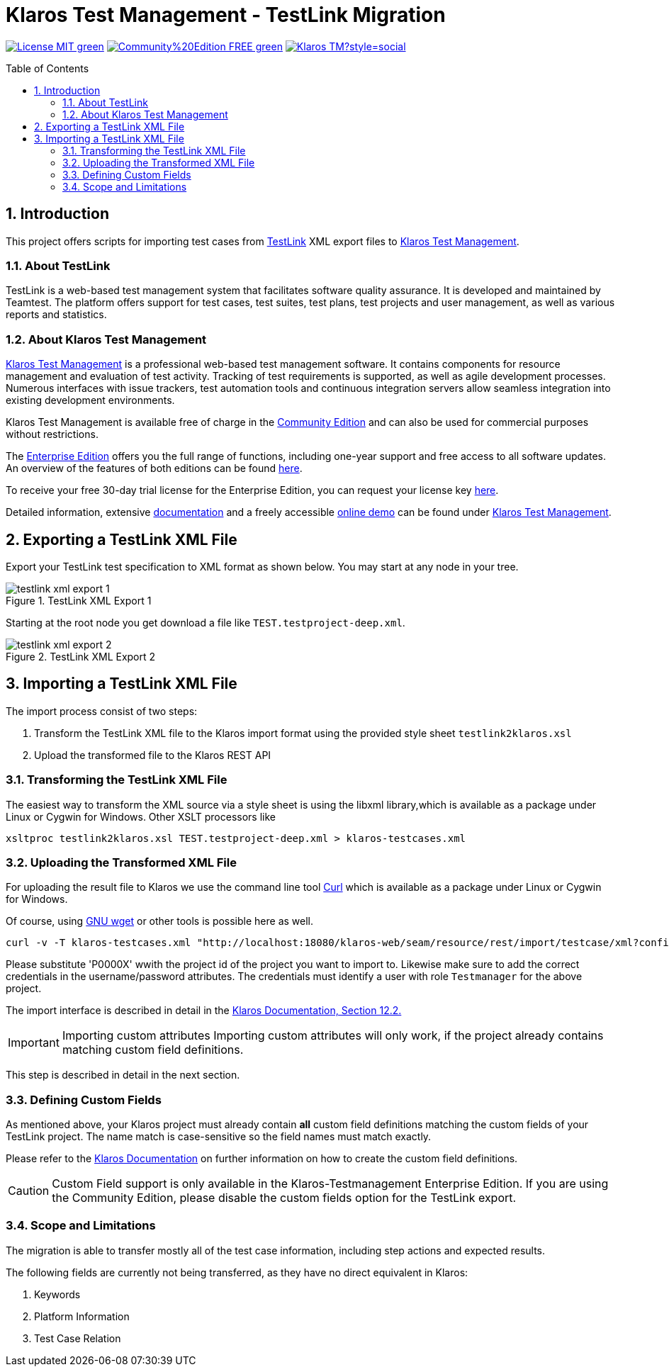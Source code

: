 ifdef::env-github,env-gitea[]
:tip-caption: :bulb:
:note-caption: :information_source:
:important-caption: :heavy_exclamation_mark:
:caution-caption: :fire:
:warning-caption: :warning:
endif::[]

[[Top-of-the-page]]
= Klaros Test Management - TestLink Migration
:toc: macro
:sectnums:

image:https://img.shields.io/badge/License-MIT-green[link="https://github.com/klaros-testmanagement/klaros-docker/blob/master/LICENSE"]
image:https://img.shields.io/badge/Community%20Edition-FREE-green[link="https://www.klaros-testmanagement.com/en_US/download"]
image:https://img.shields.io/twitter/follow/Klaros_TM?style=social[float="right", link="https://twitter.com/intent/follow?screen_name=Klaros_TM"]

toc::[]

== Introduction

This project offers scripts for importing test cases from https://github.com/TestLinkOpenSourceTRMS/testlink-code[TestLink]
XML export files to https://www.klaros-testmanagement.com/[Klaros Test Management].

=== About TestLink

TestLink is a web-based test management system that facilitates software quality assurance. It is developed and maintained by Teamtest. The platform offers support for test cases, test suites, test plans, test projects and user management, as well as various reports and statistics. 

=== About Klaros Test Management

https://www.klaros-testmanagement.com/[Klaros Test Management] is a professional web-based test management software.
It contains components for resource management and evaluation of test activity.
Tracking of test requirements is supported, as well as agile development processes.
Numerous interfaces with issue trackers, test automation tools and continuous integration servers allow
seamless integration into existing development environments.

Klaros Test Management is available free of charge in the https://www.klaros-testmanagement.com/en_US/download[Community Edition] and can also be used for commercial purposes without restrictions.

The https://www.klaros-testmanagement.com/en_US/download[Enterprise Edition] offers you the full range of functions,
including one-year support and free access to all software updates.
An overview of the features of both editions can be found
https://www.klaros-testmanagement.com/en_US/test-management/test-management-tool-comparison[here].

To receive your free 30-day trial license for the Enterprise Edition, you can request your license key https://www.klaros-testmanagement.com/en_US/trial[here].

Detailed information, extensive <<Documentation,documentation>> and a freely accessible
https://www.klaros-testmanagement.com/demo/pages/login.seam[online demo]
can be found under https://www.klaros-testmanagement.com/en_US/home[Klaros Test Management].

== Exporting a TestLink XML File

Export your TestLink test specification to XML format as shown below. You may start at any node in your tree.

image::doc/images/testlink-xml-export-1.png[title="TestLink XML Export 1"] 

Starting at the root node you get download a file like `TEST.testproject-deep.xml`.

image::doc/images/testlink-xml-export-2.png[title="TestLink XML Export 2"] 

== Importing a TestLink XML File

The import process consist of two steps:

. Transform the TestLink XML file to the Klaros import format using the provided style sheet `testlink2klaros.xsl`
. Upload the transformed file to the Klaros REST API

=== Transforming the TestLink XML File

The easiest way to transform the XML source via a style sheet is using the libxml library,which is available
as a package under Linux or Cygwin for Windows. Other XSLT processors like 

[source, bash]
----
xsltproc testlink2klaros.xsl TEST.testproject-deep.xml > klaros-testcases.xml
----

=== Uploading the Transformed XML File

For uploading the result file to Klaros we use the command line tool https://curl.se/[Curl] which is available
as a package under Linux or Cygwin for Windows.

Of course, using https://www.gnu.org/software/wget/[GNU wget] or other tools is possible here as well.

[source, bash]
----
curl -v -T klaros-testcases.xml "http://localhost:18080/klaros-web/seam/resource/rest/import/testcase/xml?config=P0000X&username=admin&password=admin"
----

Please substitute 'P0000X' wwith the project id of the project you want to import to.
Likewise make sure to add the correct credentials in the username/password attributes.
The credentials must identify a user with role `Testmanager` for the above project. 

The import interface is described in detail in the
https://www.klaros-testmanagement.com/files/doc/html/User-Manual.Import-Export.html#User-Manual.Import-Export.Import-Testcases-From-XML[Klaros Documentation, Section 12.2.] 

IMPORTANT: Importing custom attributes
Importing custom attributes will only work, if the project already contains matching
custom field definitions.

This step is described in detail in the next section. 

=== Defining Custom Fields

As mentioned above, your Klaros project must already contain *all* custom field definitions
matching the custom fields of your TestLink project.
The name match is case-sensitive so the field names must match exactly.

Please refer to the https://www.klaros-testmanagement.com/files/doc/html/User-Manual.Functions.Screen.html#User-Manual.Functions.Main.DetailsUserDefined[Klaros Documentation] on further information on how to create the
custom field definitions.

CAUTION: Custom Field support is only available in the Klaros-Testmanagement Enterprise Edition.
If you are using the Community Edition, please disable the custom fields option for the TestLink export.

=== Scope and Limitations

The migration is able to transfer mostly all of the test case information, including step actions and expected results.

The following fields are currently not being transferred, as they have no direct equivalent in Klaros:

. Keywords
. Platform Information
. Test Case Relation

